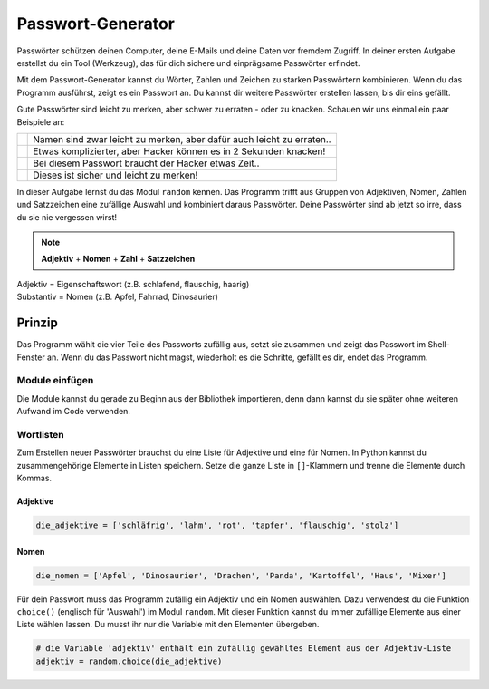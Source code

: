 Passwort-Generator
==================

Passwörter schützen deinen Computer, deine E-Mails und deine Daten vor fremdem Zugriff. In deiner ersten Aufgabe erstellst du ein Tool (Werkzeug), das für dich sichere und einprägsame Passwörter erfindet.

Mit dem Passwort-Generator kannst du Wörter, Zahlen und Zeichen zu starken Passwörtern kombinieren. Wenn du das Programm ausführst, zeigt es ein Passwort an. Du kannst dir weitere Passwörter erstellen lassen, bis dir eins gefällt.

Gute Passwörter sind leicht zu merken, aber schwer zu erraten - oder zu knacken. Schauen wir uns einmal ein paar Beispiele an:

+----------------------------+-----------------------------------------------------------------------+
|.. image:: images/lock1.png | Namen sind zwar leicht zu merken, aber dafür auch leicht zu erraten.. |
|   :width: 125 px           |                                                                       |
+----------------------------+-----------------------------------------------------------------------+
|.. image:: images/lock2.png | Etwas komplizierter, aber Hacker können es in 2 Sekunden knacken!     |
|   :width: 125 px           |                                                                       |
+----------------------------+-----------------------------------------------------------------------+
|.. image:: images/lock3.png | Bei diesem Passwort braucht der Hacker etwas Zeit..                   |
|   :width: 125 px           |                                                                       |
+----------------------------+-----------------------------------------------------------------------+
|.. image:: images/lock4.png | Dieses ist sicher und leicht zu merken!                               |
|   :width: 125 px           |                                                                       |
+----------------------------+-----------------------------------------------------------------------+

In dieser Aufgabe lernst du das Modul ``random`` kennen. Das Programm trifft aus Gruppen von Adjektiven, Nomen, Zahlen und Satzzeichen eine zufällige Auswahl und kombiniert daraus Passwörter. Deine Passwörter sind ab jetzt so irre, dass du sie nie vergessen wirst!

.. note:: **Adjektiv** + **Nomen** + **Zahl** + **Satzzeichen**

.. line-block::

   Adjektiv   = Eigenschaftswort (z.B. schlafend, flauschig, haarig)
   Substantiv = Nomen (z.B. Apfel, Fahrrad, Dinosaurier)




Prinzip
-------

Das Programm wählt die vier Teile des Passworts zufällig aus, setzt sie zusammen und zeigt das Passwort im Shell-Fenster an. Wenn du das Passwort nicht magst, wiederholt es die Schritte, gefällt es dir, endet das Programm.

Module einfügen
^^^^^^^^^^^^^^^

.. todo:: |exercise| Wie erwähnt, müssen wir nicht das ganze Programm selber schreiben! Wir gehen einfach einmal in die Bibliothek und schauen uns ein wenig um. Denke daran, dass du zwei dinge brauchst: ein Modul, dass Worte auch als solche erkennt und ein weiteres Modul, dass den Zufallsgenerator spielt.

   Findest du aus den untenstehenden Modulen die richtigen?

   ``pandas`` ; ``random`` ; ``os`` ; ``string`` ; ``numpy``

Die Module kannst du gerade zu Beginn aus der Bibliothek importieren, denn dann kannst du sie später ohne weiteren Aufwand im Code verwenden.

Wortlisten
^^^^^^^^^^

Zum Erstellen neuer Passwörter brauchst du eine Liste für Adjektive und eine für Nomen. In Python kannst du zusammengehörige Elemente in Listen speichern. Setze die ganze Liste in ``[]``-Klammern und trenne die Elemente durch Kommas.

Adjektive
"""""""""
.. code-block:: python

   die_adjektive = ['schläfrig', 'lahm', 'rot', 'tapfer', 'flauschig', 'stolz']

Nomen
"""""

.. code-block:: python

   die_nomen = ['Apfel', 'Dinosaurier', 'Drachen', 'Panda', 'Kartoffel', 'Haus', 'Mixer']


Für dein Passwort muss das Programm zufällig ein Adjektiv und ein Nomen auswählen. Dazu verwendest du die Funktion ``choice()`` (englisch für 'Auswahl') im Modul ``random``. Mit dieser Funktion kannst du immer zufällige Elemente aus einer Liste wählen lassen. Du musst ihr nur die Variable mit den Elementen übergeben.

.. code-block:: python

   # die Variable 'adjektiv' enthält ein zufällig gewähltes Element aus der Adjektiv-Liste
   adjektiv = random.choice(die_adjektive)

.. todo:: |exercise| Definiere mit Hilfe der obigen Beschreibung für ``adjektiv`` die Variable ``nomen`` und füge sie direkt in deinen Code!






.. execute_code::
   :hide_headers:
   :linenos:

.. |exercise| replace:: ✏️